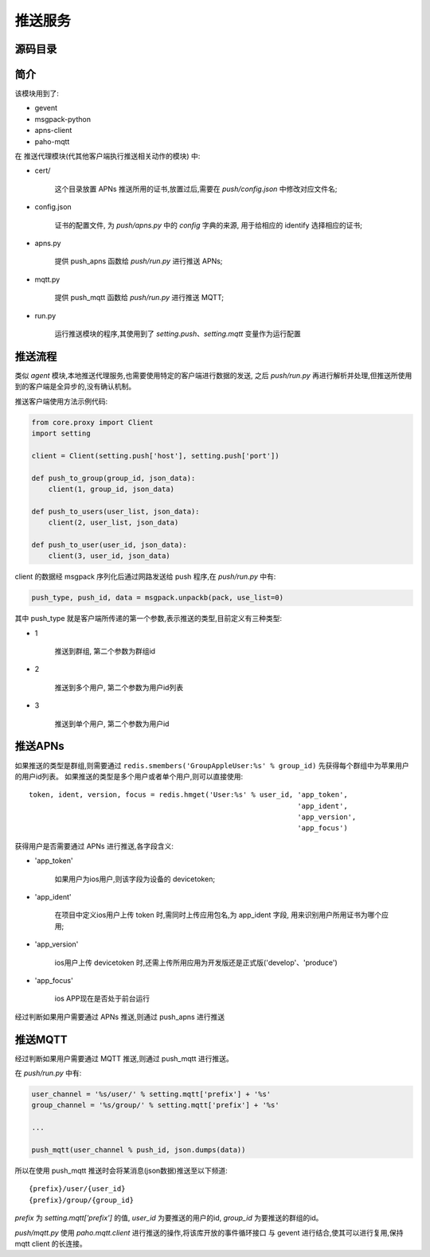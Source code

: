 推送服务
================

源码目录
--------

.. image:: _static/push_source.png
    :target: _static/push_source.png

简介
----

该模块用到了:

* gevent
* msgpack-python
* apns-client
* paho-mqtt

在 推送代理模块(代其他客户端执行推送相关动作的模块) 中:

* cert/

    这个目录放置 APNs 推送所用的证书,放置过后,需要在 `push/config.json` 中修改对应文件名;

* config.json

    证书的配置文件, 为 `push/apns.py` 中的 `config` 字典的来源, 用于给相应的 identify 选择相应的证书;

* apns.py

    提供 push_apns 函数给 `push/run.py` 进行推送 APNs;

* mqtt.py

    提供 push_mqtt 函数给 `push/run.py` 进行推送 MQTT;

* run.py

    运行推送模块的程序,其使用到了 `setting.push`、`setting.mqtt` 变量作为运行配置

推送流程
--------

.. image:: _static/push_struct.png
    :target: _static/push_struct.png

类似 `agent` 模块,本地推送代理服务,也需要使用特定的客户端进行数据的发送,
之后 `push/run.py` 再进行解析并处理,但推送所使用到的客户端是全异步的,没有确认机制。

推送客户端使用方法示例代码:

.. code-block:: python

    from core.proxy import Client
    import setting

    client = Client(setting.push['host'], setting.push['port'])

    def push_to_group(group_id, json_data):
        client(1, group_id, json_data)

    def push_to_users(user_list, json_data):
        client(2, user_list, json_data)

    def push_to_user(user_id, json_data):
        client(3, user_id, json_data)

client 的数据经 msgpack 序列化后通过网路发送给 push 程序,在 `push/run.py` 中有:

.. code-block:: python

    push_type, push_id, data = msgpack.unpackb(pack, use_list=0)

其中 push_type 就是客户端所传递的第一个参数,表示推送的类型,目前定义有三种类型:

* 1

    推送到群组, 第二个参数为群组id

* 2

    推送到多个用户, 第二个参数为用户id列表

* 3

    推送到单个用户, 第二个参数为用户id

推送APNs
--------

如果推送的类型是群组,则需要通过 ``redis.smembers('GroupAppleUser:%s' % group_id)`` 先获得每个群组中为苹果用户的用户id列表。
如果推送的类型是多个用户或者单个用户,则可以直接使用::

    token, ident, version, focus = redis.hmget('User:%s' % user_id, 'app_token',
                                                                    'app_ident',
                                                                    'app_version',
                                                                    'app_focus')

获得用户是否需要通过 APNs 进行推送,各字段含义:

* 'app_token'

    如果用户为ios用户,则该字段为设备的 devicetoken;

* 'app_ident'

    在项目中定义ios用户上传 token 时,需同时上传应用包名,为 app_ident 字段,
    用来识别用户所用证书为哪个应用;

* 'app_version'

    ios用户上传 devicetoken 时,还需上传所用应用为开发版还是正式版('develop'、'produce')

* 'app_focus'

    ios APP现在是否处于前台运行

经过判断如果用户需要通过 APNs 推送,则通过 push_apns 进行推送

推送MQTT
--------

经过判断如果用户需要通过 MQTT 推送,则通过 push_mqtt 进行推送。

在 `push/run.py` 中有:

.. code-block:: python

    user_channel = '%s/user/' % setting.mqtt['prefix'] + '%s'
    group_channel = '%s/group/' % setting.mqtt['prefix'] + '%s'

    ...

    push_mqtt(user_channel % push_id, json.dumps(data))

所以在使用 push_mqtt 推送时会将某消息(json数据)推送至以下频道::

    {prefix}/user/{user_id}
    {prefix}/group/{group_id}

`prefix` 为 `setting.mqtt['prefix']` 的值, `user_id` 为要推送的用户的id, `group_id` 为要推送的群组的id。

`push/mqtt.py` 使用 `paho.mqtt.client` 进行推送的操作,将该库开放的事件循环接口
与 gevent 进行结合,使其可以进行复用,保持 mqtt client 的长连接。


